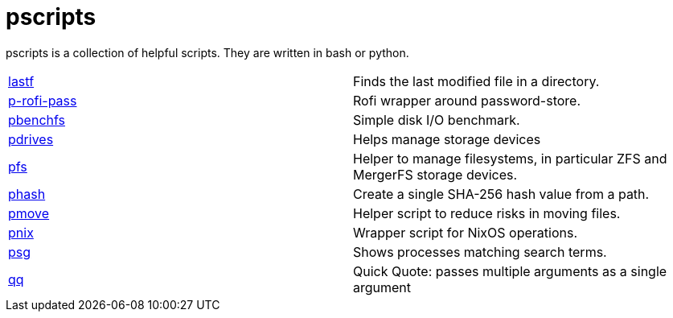 = pscripts

pscripts is a collection of helpful scripts. They are written in bash or
python.

[cols="1,1"]
|===

|https://github.com/presto8/pscripts/tree/main/lastf[lastf]
|Finds the last modified file in a directory.

|https://github.com/presto8/pscripts/tree/main/p-rofi-pass[p-rofi-pass]
|Rofi wrapper around password-store.

|https://github.com/presto8/pscripts/tree/main/pbenchfs[pbenchfs]
|Simple disk I/O benchmark.

|https://github.com/presto8/pscripts/tree/main/pdrives[pdrives]
|Helps manage storage devices

|https://github.com/presto8/pscripts/tree/main/pfs[pfs]
|Helper to manage filesystems, in particular ZFS and MergerFS storage devices.

|https://github.com/presto8/pscripts/tree/main/phash[phash]
|Create a single SHA-256 hash value from a path.

|https://github.com/presto8/pscripts/tree/main/pmove[pmove]
|Helper script to reduce risks in moving files.

|https://github.com/presto8/pscripts/tree/main/pnix[pnix]
|Wrapper script for NixOS operations.

|https://github.com/presto8/pscripts/tree/main/psg[psg]
|Shows processes matching search terms.

|https://github.com/presto8/pscripts/tree/main/qq[qq]
|Quick Quote: passes multiple arguments as a single argument

|===
